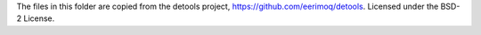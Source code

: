 The files in this folder are copied from the detools project,
https://github.com/eerimoq/detools.
Licensed under the BSD-2 License.